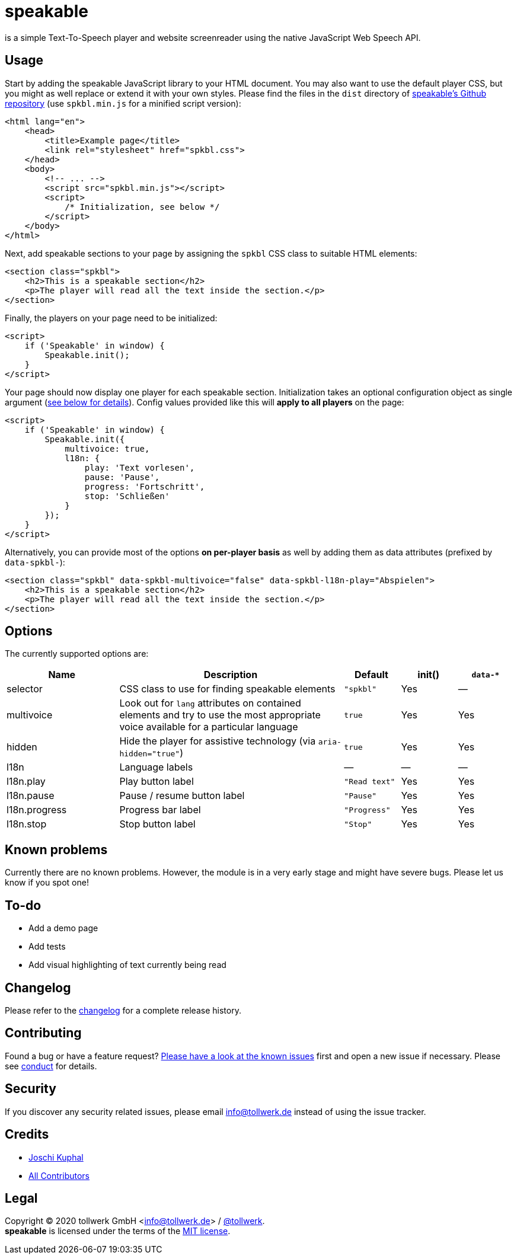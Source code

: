 = speakable

is a simple Text-To-Speech player and website screenreader using the native JavaScript Web Speech API.

== Usage

Start by adding the speakable JavaScript library to your HTML document. You may also want to use the default player CSS, but you might as well replace or extend it with your own styles. Please find the files in the `dist` directory of https://github.com/tollwerk/speakable[speakable's Github repository] (use `spkbl.min.js` for a minified script version):

[source,html]
----
<html lang="en">
    <head>
        <title>Example page</title>
        <link rel="stylesheet" href="spkbl.css">
    </head>
    <body>
        <!-- ... -->
        <script src="spkbl.min.js"></script>
        <script>
            /* Initialization, see below */
        </script>
    </body>
</html>
----

Next, add speakable sections to your page by assigning the `spkbl` CSS class to suitable HTML elements:

[source,html]
----
<section class="spkbl">
    <h2>This is a speakable section</h2>
    <p>The player will read all the text inside the section.</p>
</section>
----

Finally, the players on your page need to be initialized:

[source,html]
----
<script>
    if ('Speakable' in window) {
        Speakable.init();
    }
</script>
----

Your page should now display one player for each speakable section. Initialization takes an optional configuration object as single argument (<<options,see below for details>>). Config values provided like this will *apply to all players* on the page:

[source,html]
----
<script>
    if ('Speakable' in window) {
        Speakable.init({
            multivoice: true,
            l18n: {
                play: 'Text vorlesen',
                pause: 'Pause',
                progress: 'Fortschritt',
                stop: 'Schließen'
            }
        });
    }
</script>
----

Alternatively, you can provide most of the options *on per-player basis* as well by adding them as data attributes (prefixed by `data-spkbl-`):

[source,html]
----
<section class="spkbl" data-spkbl-multivoice="false" data-spkbl-l18n-play="Abspielen">
    <h2>This is a speakable section</h2>
    <p>The player will read all the text inside the section.</p>
</section>
----

[[options]]
== Options

The currently supported options are:

[width="100%",cols="2,4,1,1,1",frame="none",options="header"]
|=======
|Name|Description|Default|init()|`data-*`
|selector|CSS class to use for finding speakable elements|`"spkbl"`|Yes|—
|multivoice|Look out for `lang` attributes on contained elements and try to use the most appropriate voice available for a particular language|`true`|Yes|Yes
|hidden|Hide the player for assistive technology (via `aria-hidden="true"`)|`true`|Yes|Yes
|l18n|Language labels|—|—|—
|l18n.play|Play button label|`"Read text"`|Yes|Yes
|l18n.pause|Pause / resume button label|`"Pause"`|Yes|Yes
|l18n.progress|Progress bar label|`"Progress"`|Yes|Yes
|l18n.stop|Stop button label|`"Stop"`|Yes|Yes
|=======

== Known problems

Currently there are no known problems.
However, the module is in a very early stage and might have severe bugs.
Please let us know if you spot one!

== To-do

* Add a demo page
* Add tests
* Add visual highlighting of text currently being read

== Changelog

Please refer to the link:CHANGELOG.adoc[changelog] for a complete release history.

== Contributing

Found a bug or have a feature request? https://github.com/tollwerk/speakable/issues[Please have a look at the known issues] first and open a new issue if necessary.
Please see link:CONDUCT.adoc[conduct] for details.

== Security

If you discover any security related issues, please email info@tollwerk.de instead of using the issue tracker.

== Credits

* https://tollwerk.de[Joschi Kuphal]
* link:../../contributors[All Contributors]

== Legal

Copyright © 2020 tollwerk GmbH <info@tollwerk.de> / https://twitter.com/tollwerk[@tollwerk]. +
*speakable* is licensed under the terms of the link:LICENSE[MIT license].
